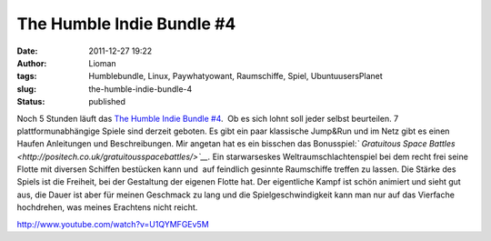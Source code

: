 The Humble Indie Bundle #4
##########################
:date: 2011-12-27 19:22
:author: Lioman
:tags: Humblebundle, Linux, Paywhatyowant, Raumschiffe, Spiel, UbuntuusersPlanet
:slug: the-humble-indie-bundle-4
:status: published

Noch 5 Stunden läuft das \ `The Humble Indie Bundle
#4 <http://www.humblebundle.com/>`__.  Ob es sich lohnt soll jeder
selbst beurteilen. 7 plattformunabhängige Spiele sind derzeit geboten.
Es gibt ein paar klassische Jump&Run und im Netz gibt es einen Haufen
Anleitungen und Beschreibungen. Mir angetan hat es ein bisschen das
Bonusspiel:\ *` Gratuitous Space
Battles <http://positech.co.uk/gratuitousspacebattles/>`__.* Ein
starwarseskes Weltraumschlachtenspiel bei dem recht frei seine Flotte
mit diversen Schiffen bestücken kann und  auf feindlich gesinnte
Raumschiffe treffen zu lassen. Die Stärke des Spiels ist die Freiheit,
bei der Gestaltung der eigenen Flotte hat. Der eigentliche Kampf ist
schön animiert und sieht gut aus, die Dauer ist aber für meinen
Geschmack zu lang und die Spielgeschwindigkeit kann man nur auf das
Vierfache hochdrehen, was meines Erachtens nicht reicht.

http://www.youtube.com/watch?v=U1QYMFGEv5M
